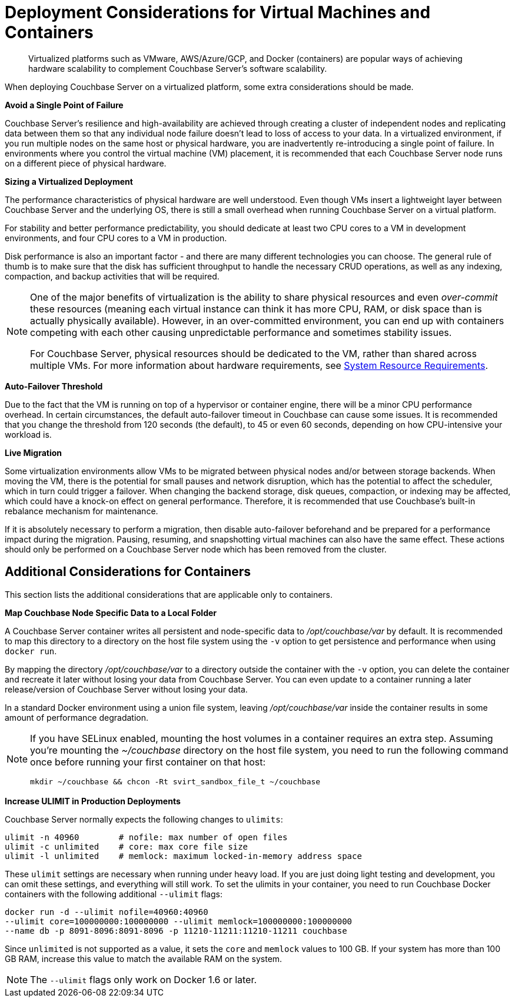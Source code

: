 = Deployment Considerations for Virtual Machines and Containers
:description: Virtualized platforms such as VMware, AWS/Azure/GCP, and Docker (containers) are popular ways of achieving hardware scalability to complement Couchbase Server's software scalability.

[abstract]
{description}

When deploying Couchbase Server on a virtualized platform, some extra considerations should be made.

*Avoid a Single Point of Failure*

Couchbase Server's resilience and high-availability are achieved through creating a cluster of independent nodes and replicating data between them so that any individual node failure doesn't lead to loss of access to your data.
In a virtualized environment, if you run multiple nodes on the same host or physical hardware, you are inadvertently re-introducing a single point of failure.
In environments where you control the virtual machine (VM) placement, it is recommended that each Couchbase Server node runs on a different piece of physical hardware.

*Sizing a Virtualized Deployment*

The performance characteristics of physical hardware are well understood.
Even though VMs insert a lightweight layer between Couchbase Server and the underlying OS, there is still a small overhead when running Couchbase Server on a virtual platform.

For stability and better performance predictability, you should dedicate at least two CPU cores to a VM in development environments, and four CPU cores to a VM in production.

Disk performance is also an important factor - and there are many different technologies you can choose.
The general rule of thumb is to make sure that the disk has sufficient throughput to handle the necessary CRUD operations, as well as any indexing, compaction, and backup activities that will be required.

[NOTE]
====
One of the major benefits of virtualization is the ability to share physical resources and even _over-commit_ these resources (meaning each virtual instance can think it has more CPU, RAM, or disk space than is actually physically available).
However, in an over-committed environment, you can end up with containers competing with each other causing unpredictable performance and sometimes stability issues.

For Couchbase Server, physical resources should be dedicated to the VM, rather than shared across multiple VMs.
For more information about hardware requirements, see xref:pre-install.adoc[System Resource Requirements].
====

*Auto-Failover Threshold*

Due to the fact that the VM is running on top of a hypervisor or container engine, there will be a minor CPU performance overhead.
In certain circumstances, the default auto-failover timeout in Couchbase can cause some issues.
It is recommended that you change the threshold from 120 seconds (the default), to 45 or even 60 seconds, depending on how CPU-intensive your workload is.

*Live Migration*

Some virtualization environments allow VMs to be migrated between physical nodes and/or between storage backends.
When moving the VM, there is the potential for small pauses and network disruption, which has the potential to affect the scheduler, which in turn could trigger a failover.
When changing the backend storage, disk queues, compaction, or indexing may be affected, which could have a knock-on effect on general performance.
Therefore, it is recommended that use Couchbase's built-in rebalance mechanism for maintenance.

If it is absolutely necessary to perform a migration, then disable auto-failover beforehand and be prepared for a performance impact during the migration.
Pausing, resuming, and snapshotting virtual machines can also have the same effect.
These actions should only be performed on a Couchbase Server node which has been removed from the cluster.

== Additional Considerations for Containers

This section lists the additional considerations that are applicable only to containers.

*Map Couchbase Node Specific Data to a Local Folder*

A Couchbase Server container writes all persistent and node-specific data to [.path]_/opt/couchbase/var_ by default.
It is recommended to map this directory to a directory on the host file system using the `-v` option to get persistence and performance when using `docker run`.

By mapping the directory [.path]_/opt/couchbase/var_ to a directory outside the container with the `-v` option, you can delete the container and recreate it later without losing your data from Couchbase Server.
You can even update to a container running a later release/version of Couchbase Server without losing your data.

In a standard Docker environment using a union file system, leaving [.path]_/opt/couchbase/var_ inside the container results in some amount of performance degradation.

[NOTE]
====
If you have SELinux enabled, mounting the host volumes in a container requires an extra step.
Assuming you're mounting the [.path]_~/couchbase_ directory on the host file system, you need to run the following command once before running your first container on that host:

----
mkdir ~/couchbase && chcon -Rt svirt_sandbox_file_t ~/couchbase
----
====

*Increase ULIMIT in Production Deployments*

Couchbase Server normally expects the following changes to [.param]`ulimits`:

----
ulimit -n 40960        # nofile: max number of open files
ulimit -c unlimited    # core: max core file size
ulimit -l unlimited    # memlock: maximum locked-in-memory address space
----

These [.param]`ulimit` settings are necessary when running under heavy load.
If you are just doing light testing and development, you can omit these settings, and everything will still work.
To set the ulimits in your container, you need to run Couchbase Docker containers with the following additional `--ulimit` flags:

----
docker run -d --ulimit nofile=40960:40960
--ulimit core=100000000:100000000 --ulimit memlock=100000000:100000000
--name db -p 8091-8096:8091-8096 -p 11210-11211:11210-11211 couchbase
----

Since `unlimited` is not supported as a value, it sets the `core` and `memlock` values to 100 GB.
If your system has more than 100 GB RAM, increase this value to match the available RAM on the system.

NOTE: The `--ulimit` flags only work on Docker 1.6 or later.
